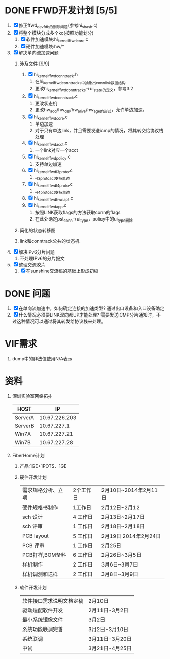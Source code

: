 * DONE FFWD开发计划 [5/5]
  CLOSED: [2014-02-28 五 09:51]
1. [X] 修正ffwd_dev_fdb的删除问题(参考hi_shash.c)
2. [X] 将整个模块分成多个ko(按照功能划分)
   1. [X] 软件加速模块:hi_kernel_ffwd_core.c
   2. [X] 硬件加速模块:hw/*
3. [X] 解决单向流加速问题
   1. 涉及文件 [9/9]
      1. [X] hi_kernel_ffwd_conntrack.h
		 1. 在hi_kernel_ffwd_conntrack_s中抽象出conn_link数据结构
		 2. 更改hi_kernel_ffwd_conntrack_s->ui_state的定义，参考3.2
      2. [X] hi_kernel_ffwd_conntrack.c
		 1. 更改状态机
	     2. 更改hw_add/hw_del/hw_alive/hw_age的形式，允许单边加速。
      3. [X] hi_kernel_ffwd_core.c
		 1. 单边加速
		 2. 对于只有单边link，并且需要发送icmp的情况，将其转交给协议栈处理
      4. [X] hi_kernel_ffwd_acct.c
		 1. 一个link对应一个acct
      5. [X] hi_kernel_ffwd_policy.c
		 1. 支持单边加速
      6. [X] hi_kernel_ffwd_l3proto.c
		 1. __l3proto_act支持单边
      7. [X] hi_kernel_ffwd_l4proto.c
		 1. __l4proto_act支持单边
	  8. [X] hi_kernel_ffwd_hw_napt.c
	  9. [X] hi_kernel_ffwd_app.c
		 1. 按照LINK获取flags的方法获取conn的flags
		 2. 在此处确定pst_conn->ui_type，policy中的ui_type删除
   2. 简化的状态转移图
      #+BEGIN_ASCII
           +-----------+
           |  LINK_UP  |
           +-------^---+
              |    |   
   (link_down)|    |(link_up)
              |    |
           +--v--------+
           |  KEY_UP   |
           +-------^---+
              |    |
    (key_down)|    |(key_up)
              |    |
           +--v--------+
           |   INIT    |
           +-----------+
      #+END_ASCII
   3. link和conntrack公共的状态机
      #+BEGIN_ASCII
           +------------+
           |     2      |
           +--------^---+
               |    |   
       (down_2)|    |(up_2)
               |    |
           +---v--------+
           |      1     |
           +--------^---+
               |    |
       (down_1)|    |(up_1)
               |    |
           +---v--------+
           |      0     |
           +------------+
      #+END_ASCII
4. [X] 解决IPv6分片问题
   1. 不处理IPv6的分片报文
5. [X] 整理交流胶片
   1. [X] 在sunshine交流稿的基础上形成初稿

* DONE 问题
  CLOSED: [2014-02-28 五 09:52]
1. [X] 在单向流加速中，如何确定连接的加速类型?
   通过出口设备和入口设备确定
2. [X] 什么情况必须要LINK双向都UP才能处理?
   需要发送ICMP分片通知时，不过这种情况可以通过将其转发给协议栈来处理。
* VIF需求
1. dump中的非法值使用N/A表示

* 资料
1. 深圳实验室网络拓扑
   |---------+---------------|
   | HOST    |            IP |
   |---------+---------------|
   | ServerA | 10.67.226.203 |
   | ServerB |   10.67.227.1 |
   | Win7A   |  10.67.227.21 |
   | Win7B   |  10.67.227.28 |
   |---------+---------------|
   #+BEGIN_ASCII
                          +---------+
                          | ServerA |
                          +---------+
                               |(eth1:192.168.1.101)                               ______
                               |                                                 .(      ).
   +---------+                 |                +---------+ (eth2:10.67.227.1)  ( Internet )(eth2:10.167.202.79)  +---------+
   |   ONT   |----------------------------------| ServerB |----------------------(        )-----------------------| Wuhan-B |
   +---------+(192.168.1.100) (eth0:192.168.1.1)+---------+                       ........                        +---------+
        |(192.168.0.100)                             |(eth1:192.168.2.100)
        |                                            |
        |(192.168.0.1)                               |(192.168.2.1)
   +---------+                                  +---------+
   |  Win7A  |                                  |  Win7B  |
   +---------+                                  +---------+
   #+END_ASCII
2. FiberHome计划
   1. 产品:1GE+1POTS、1GE
   2. 硬件开发计划
      |--------------------+-----------+-----------------------|
      | 需求规格分析、立项 | 2个工作日 | 2月10日~2014年2月11日 |
      | 硬件规格书制作     | 1工作日   | 2月12日~2月12         |
      | sch 设计           | 4 工作日  | 2月13日~2月17日       |
      | sch 评审           | 1 工作日  | 2月18日~2月18日       |
      | PCB layout         | 5 工作日  | 2月19日 2014年2月24日 |
      | PCB 评审           | 1 工作日  | 2月25日               |
      | PCB打样,BOM备料    | 6 工作日  | 2月26日~3月5日        |
      | 样机制作           | 2 工作日  | 3月6日~3月7日         |
      | 样机调测和送样     | 2 工作日  | 3月8日~3月9日         |
      |--------------------+-----------+-----------------------|
   3. 软件开发计划
      |--------------------------+-----------------|
      | 软件接口需求说明文档定稿 | 2月10日         |
      | 驱动适配软件开发         | 2月11日-3月2日  |
      | 最小系统镜像文件         | 3月2日          |
      | 系统功能联调完善         | 3月2日-3月10日  |
      | 系统联调                 | 3月11日-3月20日 |
      | 中试                     | 3月21日-4月25日 |
      |--------------------------+-----------------|


